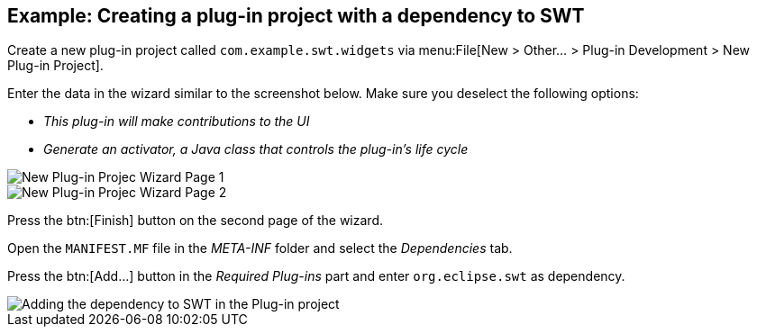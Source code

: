 == Example: Creating a plug-in project with a dependency to SWT
	
Create a new plug-in project called `com.example.swt.widgets` via menu:File[New > Other... > Plug-in Development > New Plug-in Project].
	
Enter the data in the wizard similar to the screenshot below.
Make sure you deselect the following options:

* _This plug-in will make contributions to the UI_ 
* _Generate an activator, a Java class that controls the plug-in's life cycle_
	
image::swtplugin10.png[New Plug-in Projec Wizard Page 1]
	
image::swtplugin20.png[New Plug-in Projec Wizard Page 2]
	
Press the btn:[Finish] button on the second page of the wizard.
	
Open the `MANIFEST.MF` file in the _META-INF_ folder and select the _Dependencies_ tab.
	
Press the btn:[Add...] button in the _Required Plug-ins_ part and enter `org.eclipse.swt` as dependency.
	
image::swtplugin30.png[Adding the dependency to SWT in the Plug-in project]
	
